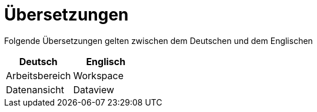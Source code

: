 = Übersetzungen

Folgende Übersetzungen gelten zwischen dem Deutschen und dem Englischen

[%header]
|===
|Deutsch|Englisch
|Arbeitsbereich|Workspace
|Datenansicht|Dataview
|===
